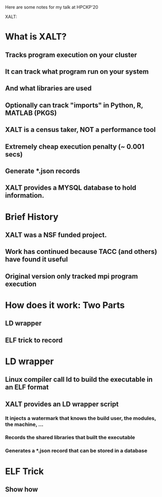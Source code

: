 Here are some notes for my talk at HPCKP'20

XALT:


* What is XALT?
** Tracks program execution on your cluster
** It can track what program run on your system 
** And what libraries are used
** Optionally can track "imports" in Python, R, MATLAB (PKGS)
** XALT is a census taker, NOT a performance tool
** Extremely cheap execution penalty (~ 0.001 secs)
** Generate *.json records
** XALT provides a MYSQL database to hold information.
* Brief History 
** XALT was a NSF funded project.
** Work has continued because TACC (and others) have found it useful
** Original version only tracked mpi program execution
* How does it work: Two Parts
** LD wrapper
** ELF trick to record 
* LD wrapper
** Linux compiler call ld to build the executable in an ELF format
** XALT provides an LD wrapper script
*** It injects a watermark that knows the build user, the modules, the machine, ...
*** Records the shared libraries that built the executable
*** Generates a *.json record that can be stored in a database
* ELF Trick
** Show how 
